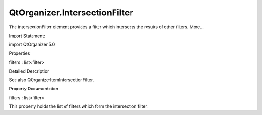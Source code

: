 QtOrganizer.IntersectionFilter
==============================

.. raw:: html

   <p>

The IntersectionFilter element provides a filter which intersects the
results of other filters. More...

.. raw:: html

   </p>

.. raw:: html

   <!-- @@@IntersectionFilter -->

.. raw:: html

   <table class="alignedsummary">

.. raw:: html

   <tr>

.. raw:: html

   <td class="memItemLeft rightAlign topAlign">

Import Statement:

.. raw:: html

   </td>

.. raw:: html

   <td class="memItemRight bottomAlign">

import QtOrganizer 5.0

.. raw:: html

   </td>

.. raw:: html

   </tr>

.. raw:: html

   </table>

.. raw:: html

   <ul>

.. raw:: html

   </ul>

.. raw:: html

   <h2 id="properties">

Properties

.. raw:: html

   </h2>

.. raw:: html

   <ul>

.. raw:: html

   <li class="fn">

filters : list<filter>

.. raw:: html

   </li>

.. raw:: html

   </ul>

.. raw:: html

   <!-- $$$IntersectionFilter-description -->

.. raw:: html

   <h2 id="details">

Detailed Description

.. raw:: html

   </h2>

.. raw:: html

   </p>

.. raw:: html

   <p>

See also QOrganizerItemIntersectionFilter.

.. raw:: html

   </p>

.. raw:: html

   <!-- @@@IntersectionFilter -->

.. raw:: html

   <h2>

Property Documentation

.. raw:: html

   </h2>

.. raw:: html

   <!-- $$$filters -->

.. raw:: html

   <table class="qmlname">

.. raw:: html

   <tr valign="top" id="filters-prop">

.. raw:: html

   <td class="tblQmlPropNode">

.. raw:: html

   <p>

filters : list<filter>

.. raw:: html

   </p>

.. raw:: html

   </td>

.. raw:: html

   </tr>

.. raw:: html

   </table>

.. raw:: html

   <p>

This property holds the list of filters which form the intersection
filter.

.. raw:: html

   </p>

.. raw:: html

   <!-- @@@filters -->



